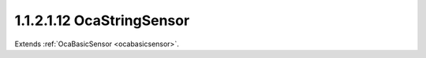 .. _ocastringsensor:

1.1.2.1.12  OcaStringSensor
===========================

Extends :ref:`OcaBasicSensor <ocabasicsensor>`.

.. cpp:class:: OcaStringSensor: OcaBasicSensor

    Text string sensor.

    .. cpp:member:: OcaClassID ClassID

        This property has id ``5.0``.

        Number that uniquely identifies the class. Note that this differs from
        the object number, which identifies the instantiated object. This
        property is an override of the **OcaRoot** property.

    .. cpp:member:: OcaClassVersionNumber ClassVersion

        This property has id ``5.0``.

        Identifies the interface version of the class. Any change to the class
        definition leads to a higher class version. This property is an
        override of the **OcaRoot** property.

    .. cpp:member:: OcaString String

        This property has id ``5.0``.

        The string.

    .. cpp:member:: OcaUint16 MaxLen

        This property has id ``5.0``.

        Maximum length of the returned string. May be readonly in some
        implementations.

    .. cpp:function:: OcaStatus GetString(OcaString &String)

        This method has id ``5.1``.

        Gets the entire string. Return status indicates success or failure of
        the retrieval.

        :param OcaString String: Output parameter.

    .. cpp:function:: OcaStatus GetMaxLen(OcaUint16 &maxLen)

        This method has id ``5.2``.

        Gets the maximum number of bytes that may be returned. Returned status
        indicates success or failure of the retrieval.

        :param OcaUint16 maxLen: Output parameter.

    .. cpp:function:: OcaStatus SetMaxLen(OcaUint16 maxLen)

        This method has id ``5.3``.

        Sets the maximum number of bytes that the object may return. Returned
        status indicates success or failure of the set.

        :param OcaUint16 maxLen: Input parameter.

